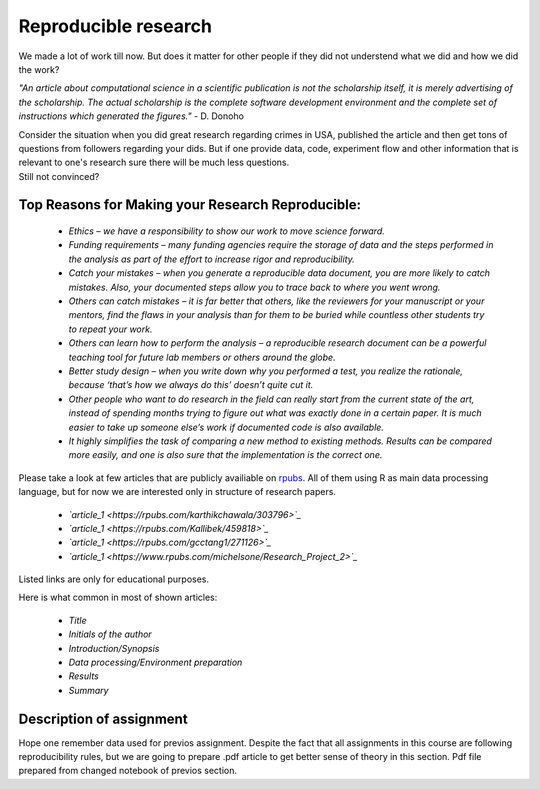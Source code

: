 Reproducible research
^^^^^^^^^^^^^^^^^^^^^

| We made a lot of work till now. But does it matter for other people if they did not understend what we did and how we did the work?

*"An article about computational science in a scientific publication is not the scholarship itself, it is merely advertising of the scholarship. The actual scholarship is the complete software development environment and the complete set of instructions which generated the figures."* - D. Donoho

| Consider the situation when you did great research regarding crimes in USA, published the article and then get tons of questions from followers regarding your dids. But if one provide data, code, experiment flow and other information that is relevant to one's research sure there will be much less questions.

| Still not convinced?

Top Reasons for Making your Research Reproducible:
=========================

 * *Ethics – we have a responsibility to show our work to move science forward.*
 * *Funding requirements – many funding agencies require the storage of data and the steps performed in the analysis as part of the effort to increase rigor and reproducibility.*
 * *Catch your mistakes – when you generate a reproducible data document, you are more likely to catch mistakes. Also, your documented steps allow you to trace back to where you went wrong.*
 * *Others can catch mistakes – it is far better that others, like the reviewers for your manuscript or your mentors, find the flaws in your analysis than for them to be buried while countless other students try to repeat your work.*
 * *Others can learn how to perform the analysis – a reproducible research document can be a powerful teaching tool for future lab members or others around the globe.*
 * *Better study design – when you write down why you performed a test, you realize the rationale, because ‘that’s how we always do this’ doesn’t quite cut it.*
 * *Other people who want to do research in the field can really start from the current state of the art, instead of spending months trying to figure out what was exactly done in a certain paper. It is much easier to take up someone else’s work if documented code is also available.*
 * *It highly simplifies the task of comparing a new method to existing methods. Results can be compared more easily, and one is also sure that the implementation is the correct one.*

Please take a look at few articles that are publicly availiable on `rpubs <https://rpubs.com/>`_. All of them using R as main data processing language, but for now we are interested only in structure of research papers. 

 * *`article_1 <https://rpubs.com/karthikchawala/303796>`_*
 * *`article_1 <https://rpubs.com/Kallibek/459818>`_*
 * *`article_1 <https://rpubs.com/gcctang1/271126>`_*
 * *`article_1 <https://www.rpubs.com/michelsone/Research_Project_2>`_*

Listed links are only for educational purposes.

Here is what common in most of shown articles:

 * *Title*
 * *Initials of the author*
 * *Introduction/Synopsis*
 * *Data processing/Environment preparation*
 * *Results*
 * *Summary*

Description of assignment
=========================

Hope one remember data used for previos assignment. Despite the fact that all assignments in this course are following reproducibility rules, but we are going to prepare .pdf article to get better sense of theory in this section. Pdf file prepared from changed notebook of previos section.


.. image:: https://colab.research.google.com/assets/colab-badge.svg
  :target: https://colab.research.google.com/github/HikkaV/DS-ML-Courses/blob/master/assignments/data_science/assignment_2_exploratory_data_analysis/crimes_exploration.ipynb
  :width: 150
  :align: right
  :alt:  Assignment 1

 `Pdf <https://rpubs.com/>`_.

